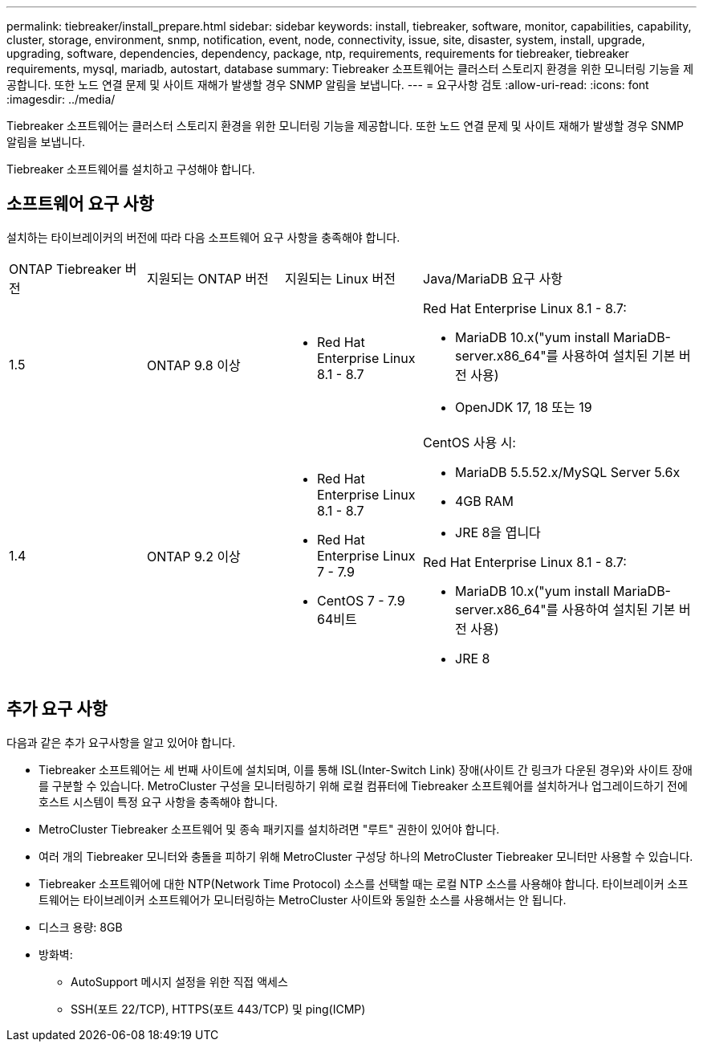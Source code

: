 ---
permalink: tiebreaker/install_prepare.html 
sidebar: sidebar 
keywords: install, tiebreaker, software, monitor, capabilities, capability, cluster, storage, environment, snmp, notification, event, node, connectivity, issue, site, disaster, system, install, upgrade, upgrading, software, dependencies, dependency, package, ntp, requirements, requirements for tiebreaker, tiebreaker requirements, mysql, mariadb, autostart, database 
summary: Tiebreaker 소프트웨어는 클러스터 스토리지 환경을 위한 모니터링 기능을 제공합니다. 또한 노드 연결 문제 및 사이트 재해가 발생할 경우 SNMP 알림을 보냅니다. 
---
= 요구사항 검토
:allow-uri-read: 
:icons: font
:imagesdir: ../media/


[role="lead"]
Tiebreaker 소프트웨어는 클러스터 스토리지 환경을 위한 모니터링 기능을 제공합니다. 또한 노드 연결 문제 및 사이트 재해가 발생할 경우 SNMP 알림을 보냅니다.

Tiebreaker 소프트웨어를 설치하고 구성해야 합니다.



== 소프트웨어 요구 사항

설치하는 타이브레이커의 버전에 따라 다음 소프트웨어 요구 사항을 충족해야 합니다.

[cols="1,1,1,2"]
|===


| ONTAP Tiebreaker 버전 | 지원되는 ONTAP 버전 | 지원되는 Linux 버전 | Java/MariaDB 요구 사항 


 a| 
1.5
 a| 
ONTAP 9.8 이상
 a| 
* Red Hat Enterprise Linux 8.1 - 8.7

 a| 
Red Hat Enterprise Linux 8.1 - 8.7:

* MariaDB 10.x("yum install MariaDB-server.x86_64"를 사용하여 설치된 기본 버전 사용)
* OpenJDK 17, 18 또는 19




 a| 
1.4
 a| 
ONTAP 9.2 이상
 a| 
* Red Hat Enterprise Linux 8.1 - 8.7
* Red Hat Enterprise Linux 7 - 7.9
* CentOS 7 - 7.9 64비트

 a| 
CentOS 사용 시:

* MariaDB 5.5.52.x/MySQL Server 5.6x
* 4GB RAM
* JRE 8을 엽니다


Red Hat Enterprise Linux 8.1 - 8.7:

* MariaDB 10.x("yum install MariaDB-server.x86_64"를 사용하여 설치된 기본 버전 사용)
* JRE 8

|===


== 추가 요구 사항

다음과 같은 추가 요구사항을 알고 있어야 합니다.

* Tiebreaker 소프트웨어는 세 번째 사이트에 설치되며, 이를 통해 ISL(Inter-Switch Link) 장애(사이트 간 링크가 다운된 경우)와 사이트 장애를 구분할 수 있습니다. MetroCluster 구성을 모니터링하기 위해 로컬 컴퓨터에 Tiebreaker 소프트웨어를 설치하거나 업그레이드하기 전에 호스트 시스템이 특정 요구 사항을 충족해야 합니다.
* MetroCluster Tiebreaker 소프트웨어 및 종속 패키지를 설치하려면 "루트" 권한이 있어야 합니다.
* 여러 개의 Tiebreaker 모니터와 충돌을 피하기 위해 MetroCluster 구성당 하나의 MetroCluster Tiebreaker 모니터만 사용할 수 있습니다.
* Tiebreaker 소프트웨어에 대한 NTP(Network Time Protocol) 소스를 선택할 때는 로컬 NTP 소스를 사용해야 합니다. 타이브레이커 소프트웨어는 타이브레이커 소프트웨어가 모니터링하는 MetroCluster 사이트와 동일한 소스를 사용해서는 안 됩니다.


* 디스크 용량: 8GB
* 방화벽:
+
** AutoSupport 메시지 설정을 위한 직접 액세스
** SSH(포트 22/TCP), HTTPS(포트 443/TCP) 및 ping(ICMP)



